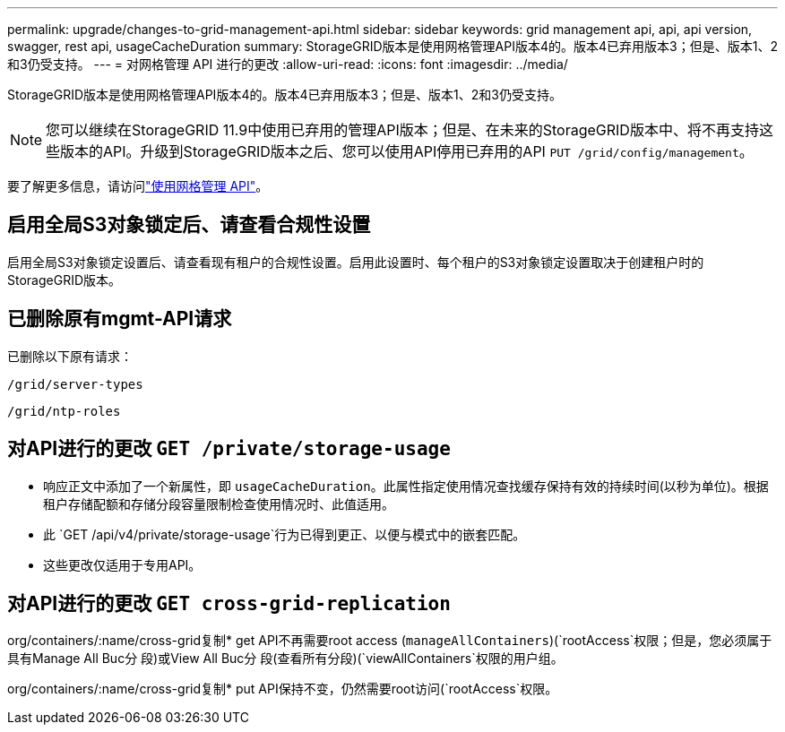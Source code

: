 ---
permalink: upgrade/changes-to-grid-management-api.html 
sidebar: sidebar 
keywords: grid management api, api, api version, swagger, rest api, usageCacheDuration 
summary: StorageGRID版本是使用网格管理API版本4的。版本4已弃用版本3；但是、版本1、2和3仍受支持。 
---
= 对网格管理 API 进行的更改
:allow-uri-read: 
:icons: font
:imagesdir: ../media/


[role="lead"]
StorageGRID版本是使用网格管理API版本4的。版本4已弃用版本3；但是、版本1、2和3仍受支持。


NOTE: 您可以继续在StorageGRID 11.9中使用已弃用的管理API版本；但是、在未来的StorageGRID版本中、将不再支持这些版本的API。升级到StorageGRID版本之后、您可以使用API停用已弃用的API `PUT /grid/config/management`。

要了解更多信息，请访问link:../admin/using-grid-management-api.html["使用网格管理 API"]。



== 启用全局S3对象锁定后、请查看合规性设置

启用全局S3对象锁定设置后、请查看现有租户的合规性设置。启用此设置时、每个租户的S3对象锁定设置取决于创建租户时的StorageGRID版本。



== 已删除原有mgmt-API请求

已删除以下原有请求：

`/grid/server-types`

`/grid/ntp-roles`



== 对API进行的更改 `GET /private/storage-usage`

* 响应正文中添加了一个新属性，即 `usageCacheDuration`。此属性指定使用情况查找缓存保持有效的持续时间(以秒为单位)。根据租户存储配额和存储分段容量限制检查使用情况时、此值适用。
* 此 `GET /api/v4/private/storage-usage`行为已得到更正、以便与模式中的嵌套匹配。
* 这些更改仅适用于专用API。




== 对API进行的更改 `GET cross-grid-replication`

org/containers/:name/cross-grid复制* get API不再需要root access (`manageAllContainers`)(`rootAccess`权限；但是，您必须属于具有Manage All Buc分 段)或View All Buc分 段(查看所有分段)(`viewAllContainers`权限的用户组。

org/containers/:name/cross-grid复制* put API保持不变，仍然需要root访问(`rootAccess`权限。
